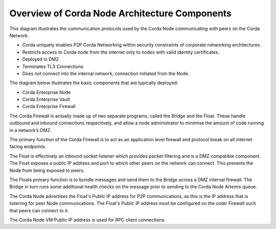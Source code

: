 Overview of Corda Node Architecture Components
==============================================

This diagram illustrates the communication protocols used by the Corda Node communicating with peers on the Corda Network.


.. image:: overview.png
   :scale: 40%
   :align: center

- Corda uniquely enables P2P Corda Networking within security constraints of corporate networking architectures. 
- Restricts access to Corda node from the internet only to nodes with valid identity certificates.
- Deployed in DMZ
- Terminates TLS Connections
- Does not connect into the internal network, connection initiated from the Node. 

The diagram below illustrates the basic components that are typically deployed:

- Corda Enterprise Node
- Corda Enterprise Vault
- Corda Enterprise Firewall

.. image:: nodebridgefloat.png
   :scale: 60%
   :align: center

The Corda Firewall is actually made up of two separate programs, called the Bridge and the Float. These handle outbound and inbound connections respectively, and allow a node administrator to minimise the amount of code running in a network’s DMZ. 

The primary function of the Corda Firewall is to act as an application level firewall and protocol break on all internet facing endpoints. 

The Float is effectively an inbound socket listener which provides packet filtering and is a DMZ compatible component.  The Float exposes a public IP address and port to which other peers on the network can connect. This prevents the Node from being exposed to peers. 

The Floats primary function is to bundle messages and send them to the Bridge across a DMZ internal firewall. The Bridge in turn runs some additional health checks on the message prior to sending to the Corda Node Artemis queue. 

The Corda Node advertises the Float's Public IP address for P2P communications, as this is the IP address that is listening for peer Node communications. The Float's Public IP address must be configured on the outer Firewall such that peers can connect to it. 

The Corda Node VM Public IP address is used for RPC client connections.
